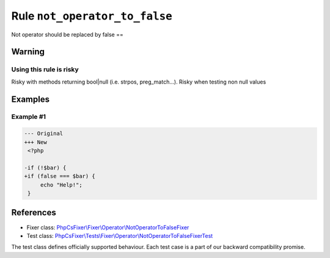 ==============================
Rule ``not_operator_to_false``
==============================

Not operator should be replaced by false ==

Warning
-------

Using this rule is risky
~~~~~~~~~~~~~~~~~~~~~~~~

Risky with methods returning bool|null (i.e. strpos, preg_match...). Risky when
testing non null values

Examples
--------

Example #1
~~~~~~~~~~

.. code-block:: diff

   --- Original
   +++ New
    <?php

   -if (!$bar) {
   +if (false === $bar) {
        echo "Help!";
    }
References
----------

- Fixer class: `PhpCsFixer\\Fixer\\Operator\\NotOperatorToFalseFixer <./../../../src/Fixer/Operator/NotOperatorToFalseFixer.php>`_
- Test class: `PhpCsFixer\\Tests\\Fixer\\Operator\\NotOperatorToFalseFixerTest <./../../../tests/Fixer/Operator/NotOperatorToFalseFixerTest.php>`_

The test class defines officially supported behaviour. Each test case is a part of our backward compatibility promise.
